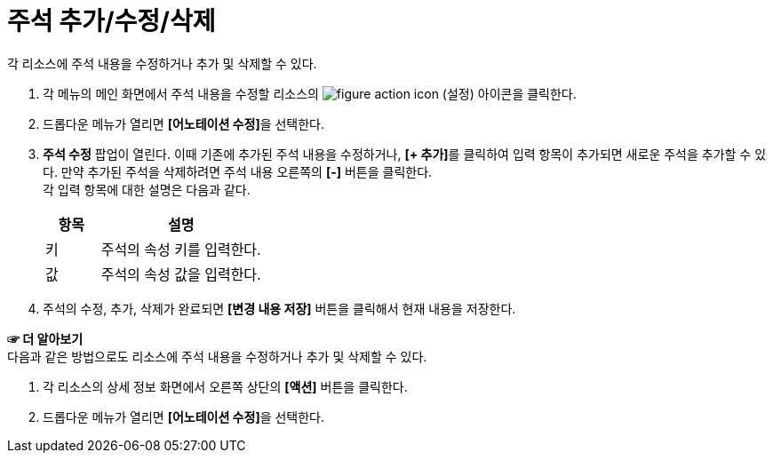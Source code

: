 = 주석 추가/수정/삭제

각 리소스에 주석 내용을 수정하거나 추가 및 삭제할 수 있다.

. 각 메뉴의 메인 화면에서 주석 내용을 수정할 리소스의 image:../images/figure_action_icon.png[]
(설정) 아이콘을 클릭한다.
. 드롭다운 메뉴가 열리면 **[어노테이션 수정]**을 선택한다.
. *주석 수정* 팝업이 열린다. 이때 기존에 추가된 주석 내용을 수정하거나, **[+ 추가]**를 클릭하여 입력 항목이 추가되면 새로운 주석을 추가할 수 있다. 만약 추가된 주석을 삭제하려면 주석 내용 오른쪽의 *[-]* 버튼을 클릭한다. +
각 입력 항목에 대한 설명은 다음과 같다.
+
[width="100%",options="header", cols="1,3"]
|====================
|항목|설명  
|키|주석의 속성 키를 입력한다.
|값|주석의 속성 값을 입력한다.
|====================
. 주석의 수정, 추가, 삭제가 완료되면 *[변경 내용 저장]* 버튼을 클릭해서 현재 내용을 저장한다.

*☞ 더 알아보기* +
다음과 같은 방법으로도 리소스에 주석 내용을 수정하거나 추가 및 삭제할 수 있다.

. 각 리소스의 상세 정보 화면에서 오른쪽 상단의 *[액션]* 버튼을 클릭한다.
. 드롭다운 메뉴가 열리면 **[어노테이션 수정]**을 선택한다.
